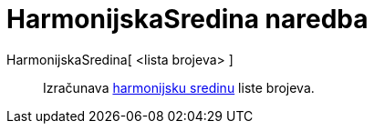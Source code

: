 = HarmonijskaSredina naredba
:page-en: commands/HarmonicMean
ifdef::env-github[:imagesdir: /hr/modules/ROOT/assets/images]

HarmonijskaSredina[ <lista brojeva> ]::
  Izračunava https://en.wikipedia.org/wiki/Harmonic_mean[harmonijsku sredinu] liste brojeva.
